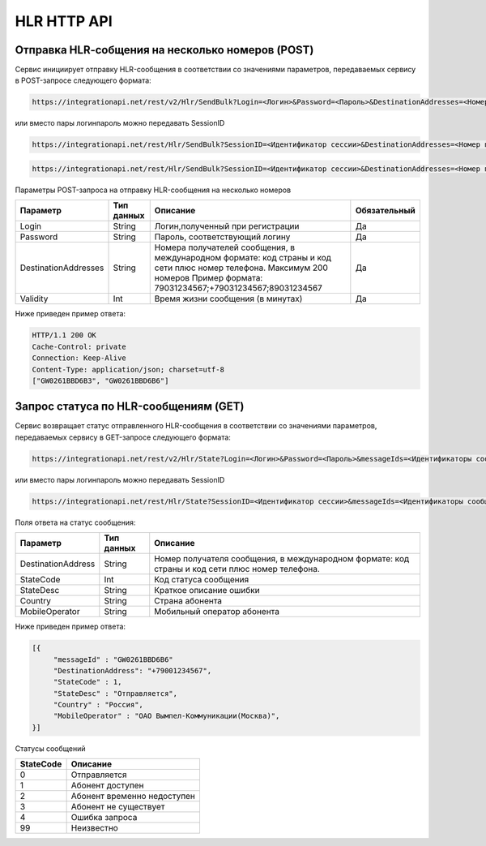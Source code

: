 HLR HTTP API
============

Отправка HLR-cобщения на несколько номеров (POST)
-------------------------------------------------

Сервис инициирует отправку HLR-сообщения в соответствии со значениями параметров, передаваемых сервису в POST-запросе следующего формата:

.. code-block:: json
	
  https://integrationapi.net/rest/v2/Hlr/SendBulk?Login=<Логин>&Password=<Пароль>&DestinationAddresses=<Номер(а)получателя>&Validity=<Время жизни сообщения> 

  
или вместо пары логин\пароль можно передавать SessionID
   
.. code-block:: json
	
  https://integrationapi.net/rest/Hlr/SendBulk?SessionID=<Идентификатор сессии>&DestinationAddresses=<Номер получателя>&Validity=<Время жизни сообщения>
  
.. code-block:: json
	
  https://integrationapi.net/rest/Hlr/SendBulk?SessionID=<Идентификатор сессии>&DestinationAddresses=<Номер получателя>&DestinationAddresses=<Номер получателя>&Validity=<Время жизни сообщения>


Параметры POST-запроса на отправку HLR-сообщения на несколько номеров

+----------------------+------------+--------------------------------------------------------+--------------+
|      Параметр        | Тип данных |    Описание                                            |Обязательный  |
+======================+============+========================================================+==============+
| Login                |   String   |  Логин,полученный при регистрации                      |        Да    |
+----------------------+------------+--------------------------------------------------------+--------------+
| Password             |   String   |  Пароль, соответствующий логину                        |        Да    |
+----------------------+------------+--------------------------------------------------------+--------------+
| DestinationAddresses |   String   |  Номера получателей сообщения, в международном формате:|              |
|                      |            |  код страны и код сети плюс номер телефона.            |        Да    |
|                      |            |  Максимум 200 номеров                                  |              |
|                      |            |  Пример формата: 79031234567;+79031234567;89031234567  |              |
+----------------------+------------+--------------------------------------------------------+--------------+
| Validity             |   Int      |  Время жизни сообщения (в минутах)                     |        Да    |
+----------------------+------------+--------------------------------------------------------+--------------+

Ниже приведен пример ответа:

.. code-block:: json

  HTTP/1.1 200 OK       
  Cache-Control: private       
  Connection: Keep-Alive      
  Content-Type: application/json; charset=utf-8      
  ["GW0261BBD6B3", "GW0261BBD6B6"]
  
  
Запрос статуса по HLR-сообщениям (GET)
--------------------------------------
Сервис возвращает статус отправленного HLR-сообщения в соответствии со значениями параметров, передаваемых сервису в GET-запросе следующего формата:
 
.. code-block:: json
	
  https://integrationapi.net/rest/v2/Hlr/State?Login=<Логин>&Password=<Пароль>&messageIds=<Идентификаторы сообщений>
   
   
или вместо пары логин\пароль можно передавать SessionID
   
.. code-block:: json
	
   https://integrationapi.net/rest/Hlr/State?SessionID=<Идентификатор сессии>&messageIds=<Идентификаторы сообщений>
   
   
Поля ответа на статус сообщения:

+----------------------+------------+-----------------------------------------------------------------------+
|      Параметр        | Тип данных |    Описание                                                           |
+======================+============+=======================================================================+
| DestinationAddress   |   String   |  Номер получателя сообщения, в международном формате: код страны и    |
|                      |            |  код сети плюс номер телефона.                                        |
+----------------------+------------+-----------------------------------------------------------------------+
| StateCode            |   Int      |  Код статуса сообщения                                                |
+----------------------+------------+-----------------------------------------------------------------------+
| StateDesc            |   String   |  Краткое описание ошибки                                              |
+----------------------+------------+-----------------------------------------------------------------------+
| Country              |   String   |  Страна абонента                                                      |
+----------------------+------------+-----------------------------------------------------------------------+
| MobileOperator       |   String   |  Мобильный оператор абонента                                          |
+----------------------+------------+-----------------------------------------------------------------------+
 
 
Ниже приведен пример ответа:

.. code-block:: json

  [{
       "messageId" : "GW0261BBD6B6" 
       "DestinationAddress": "+79001234567",
       "StateCode" : 1,
       "StateDesc" : "Отправляется",
       "Country" : "Россия",
       "MobileOperator" : "ОАО Вымпел-Коммуникации(Москва)",	
  }]
   
Статусы сообщений

+-----------------+------------------------------+
| StateCode       |    Описание                  |
+=================+==============================+
| 0               |  Отправляется                |
+-----------------+------------------------------+
| 1               |  Абонент доступен            |
+-----------------+------------------------------+
| 2               |  Абонент временно недоступен |
+-----------------+------------------------------+
| 3               |  Абонент не существует       |
+-----------------+------------------------------+
| 4               |  Ошибка запроса              |
+-----------------+------------------------------+
| 99              |  Неизвестно                  |
+-----------------+------------------------------+
 
